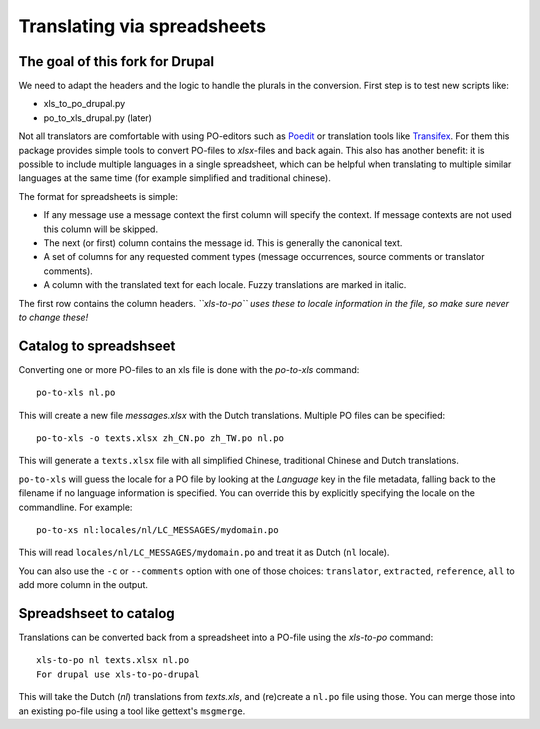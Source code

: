 Translating via spreadsheets
============================

The goal of this fork for Drupal
--------------------------------

We need to adapt the headers and the logic to handle the plurals in the conversion. First step is to test new scripts like:

* xls_to_po_drupal.py
* po_to_xls_drupal.py (later)



Not all translators are comfortable with using PO-editors such as `Poedit
<http://www.poedit.net/>`_ or translation tools like `Transifex
<http://trac.transifex.org/>`_. For them this package provides simple tools to
convert PO-files to `xlsx`-files and back again. This also has another benefit:
it is possible to include multiple languages in a single spreadsheet, which can be
helpful when translating to multiple similar languages at the same time (for
example simplified and traditional chinese).

The format for spreadsheets is simple: 

* If any message use a message context the first column will specify the
  context.  If message contexts are not used this column will be skipped.
* The next (or first) column contains the message id. This is generally the
  canonical text.
* A set of columns for any requested comment types (message occurrences, source
  comments or translator comments).
* A column with the translated text for each locale. Fuzzy translations are
  marked in italic.

The first row contains the column headers. *``xls-to-po`` uses these to locale
information in the file, so make sure never to change these!*


Catalog to spreadshseet
-----------------------

Converting one or more PO-files to an xls file is done with the `po-to-xls`
command::

    po-to-xls nl.po

This will create a new file `messages.xlsx` with the Dutch translations. Multiple
PO files can be specified::

    po-to-xls -o texts.xlsx zh_CN.po zh_TW.po nl.po

This will generate a ``texts.xlsx`` file with all simplified Chinese,
traditional Chinese and Dutch translations.

``po-to-xls`` will guess the locale for a PO file by looking at the `Language`
key in the file metadata, falling back to the filename if no language information
is specified. You can override this by explicitly specifying the locale on the
commandline. For example::

    po-to-xs nl:locales/nl/LC_MESSAGES/mydomain.po

This will read ``locales/nl/LC_MESSAGES/mydomain.po`` and treat it as Dutch
(``nl`` locale).

You can also use the ``-c`` or ``--comments`` option with one of those choices:
``translator``, ``extracted``, ``reference``, ``all`` to add more column in the
output.


Spreadshseet to catalog
-----------------------

Translations can be converted back from a spreadsheet into a PO-file using the
`xls-to-po` command::

    xls-to-po nl texts.xlsx nl.po
    For drupal use xls-to-po-drupal

This will take the Dutch (`nl`) translations from `texts.xls`, and (re)create a
``nl.po`` file using those. You can merge those into an existing po-file using
a tool like gettext's ``msgmerge``.
